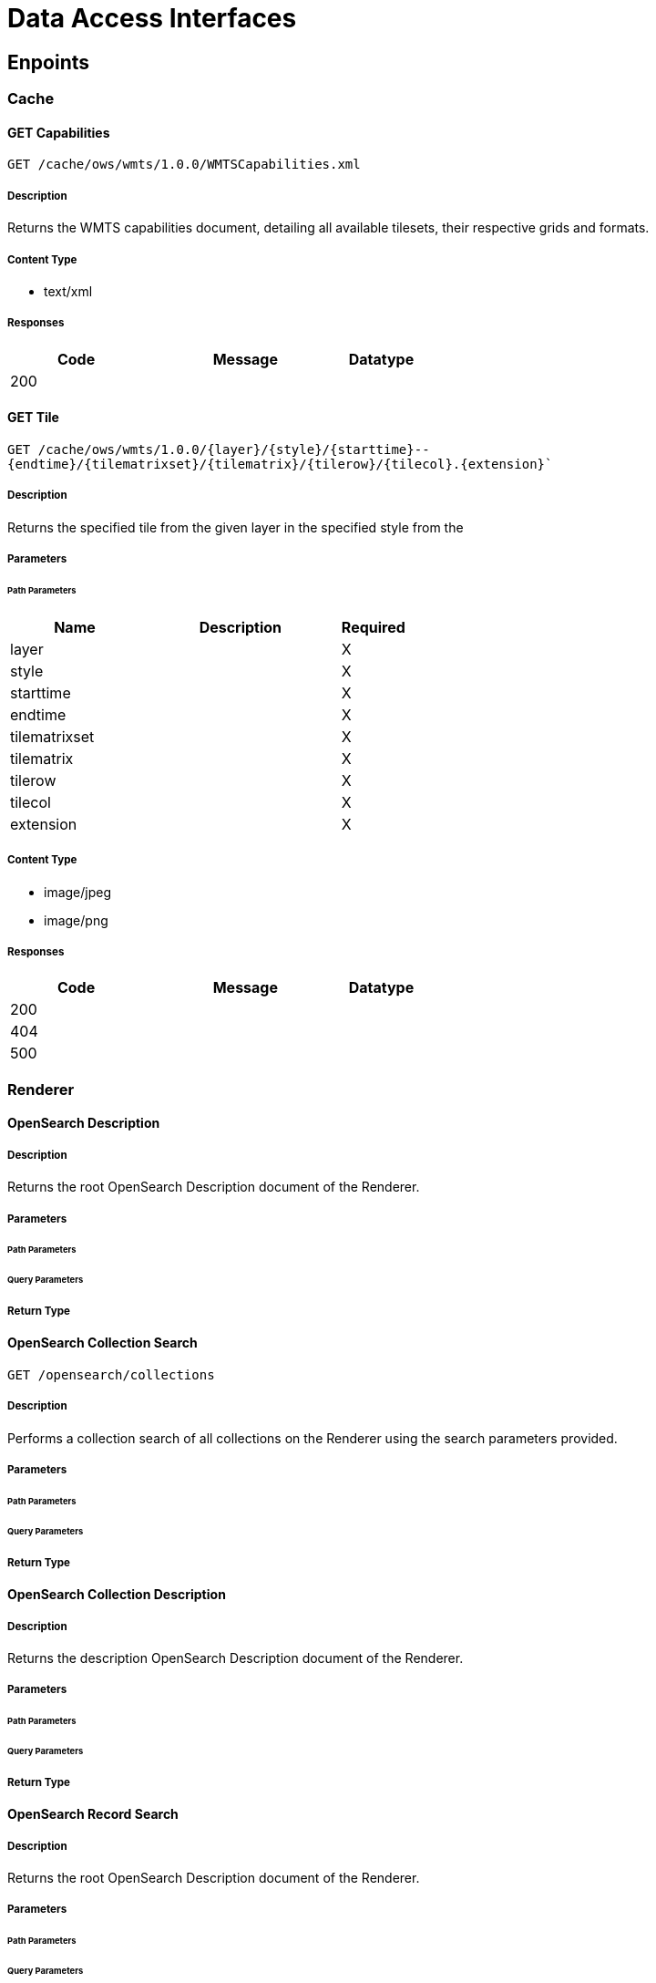 = Data Access Interfaces

== Enpoints



=== Cache

==== GET Capabilities

`GET /cache/ows/wmts/1.0.0/WMTSCapabilities.xml`

===== Description

Returns the WMTS capabilities document, detailing all available tilesets, their respective grids and formats.

===== Content Type

* text/xml

===== Responses

[cols="2,3,1"]
|===
| Code | Message | Datatype

| 200
|
|

|===


==== GET Tile

`GET /cache/ows/wmts/1.0.0/{layer}/{style}/{starttime}--{endtime}/{tilematrixset}/{tilematrix}/{tilerow}/{tilecol}.{extension}``

===== Description

Returns the specified tile from the given layer in the specified style from the

===== Parameters

====== Path Parameters

[cols="2,3,1"]
|===
| Name | Description | Required

| layer
|
| X

| style
|
| X

| starttime
|
| X

| endtime
|
| X

| tilematrixset
|
| X

| tilematrix
|
| X

| tilerow
|
| X

| tilecol
|
| X

| extension
|
| X

|===

===== Content Type

* image/jpeg
* image/png

===== Responses

[cols="2,3,1"]
|===
| Code | Message | Datatype

| 200
|
|

| 404
|
|

| 500
|
|

|===


=== Renderer

==== OpenSearch Description

===== Description

Returns the root OpenSearch Description document of the Renderer.

===== Parameters


====== Path Parameters


====== Query Parameters


===== Return Type


==== OpenSearch Collection Search

`GET /opensearch/collections`

===== Description

Performs a collection search of all collections on the Renderer using the search parameters provided.

===== Parameters


====== Path Parameters


====== Query Parameters


===== Return Type


==== OpenSearch Collection Description

===== Description

Returns the description  OpenSearch Description document of the Renderer.

===== Parameters


====== Path Parameters


====== Query Parameters


===== Return Type


==== OpenSearch Record Search

===== Description

Returns the root OpenSearch Description document of the Renderer.

===== Parameters


====== Path Parameters


====== Query Parameters


===== Return Type



=== Registrar

``


